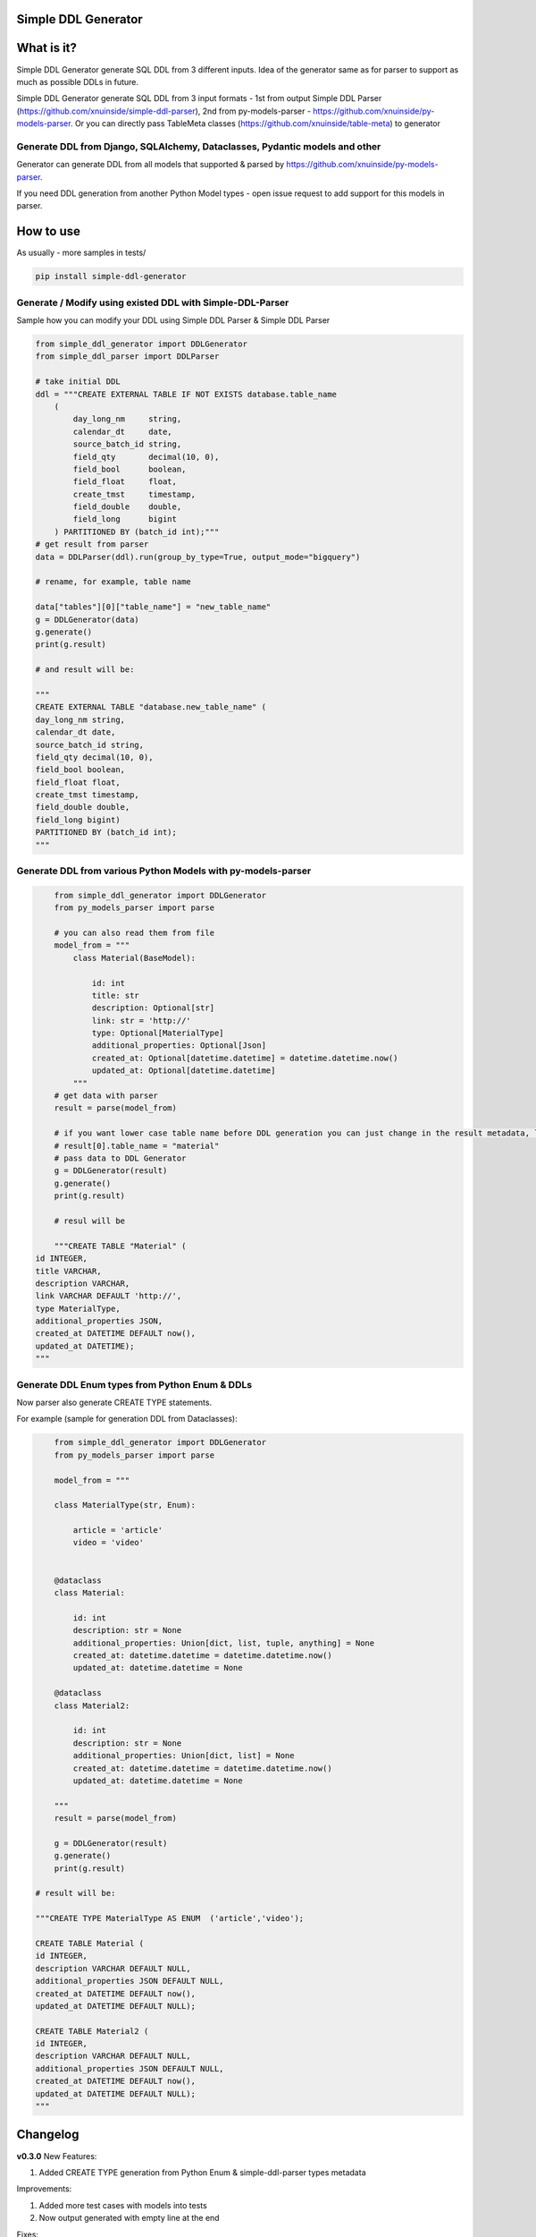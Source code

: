 
Simple DDL Generator
--------------------


.. image:: https://img.shields.io/pypi/v/simple-ddl-generator
   :target: https://img.shields.io/pypi/v/simple-ddl-generator
   :alt: badge1
 
.. image:: https://img.shields.io/pypi/l/simple-ddl-generator
   :target: https://img.shields.io/pypi/l/simple-ddl-generator
   :alt: badge2
 
.. image:: https://img.shields.io/pypi/pyversions/simple-ddl-generator
   :target: https://img.shields.io/pypi/pyversions/simple-ddl-generator
   :alt: badge3
 
.. image:: https://github.com/xnuinside/simple-ddl-generator/actions/workflows/main.yml/badge.svg
   :target: https://github.com/xnuinside/simple-ddl-generator/actions/workflows/main.yml/badge.svg
   :alt: workflow


What is it?
-----------

Simple DDL Generator generate SQL DDL from 3 different inputs. Idea of the generator same as for parser to support as much as possible DDLs in future.

Simple DDL Generator generate SQL DDL from 3 input formats - 1st from output Simple DDL Parser (https://github.com/xnuinside/simple-ddl-parser), 2nd from py-models-parser - https://github.com/xnuinside/py-models-parser. Or you can directly pass TableMeta classes (https://github.com/xnuinside/table-meta) to generator

Generate DDL from Django, SQLAlchemy, Dataclasses, Pydantic models and other
^^^^^^^^^^^^^^^^^^^^^^^^^^^^^^^^^^^^^^^^^^^^^^^^^^^^^^^^^^^^^^^^^^^^^^^^^^^^

Generator can generate DDL from all models that supported & parsed by https://github.com/xnuinside/py-models-parser.

If you need DDL generation from another Python Model types - open issue request to add support for this models in parser. 

How to use
----------

As usually - more samples in tests/ 

.. code-block:: bash


       pip install simple-ddl-generator

Generate / Modify using existed DDL with Simple-DDL-Parser
^^^^^^^^^^^^^^^^^^^^^^^^^^^^^^^^^^^^^^^^^^^^^^^^^^^^^^^^^^

Sample how you can modify your DDL using Simple DDL Parser & Simple DDL Parser

.. code-block:: python


       from simple_ddl_generator import DDLGenerator
       from simple_ddl_parser import DDLParser

       # take initial DDL
       ddl = """CREATE EXTERNAL TABLE IF NOT EXISTS database.table_name
           (
               day_long_nm     string,
               calendar_dt     date,
               source_batch_id string,
               field_qty       decimal(10, 0),
               field_bool      boolean,
               field_float     float,
               create_tmst     timestamp,
               field_double    double,
               field_long      bigint
           ) PARTITIONED BY (batch_id int);"""
       # get result from parser
       data = DDLParser(ddl).run(group_by_type=True, output_mode="bigquery")

       # rename, for example, table name

       data["tables"][0]["table_name"] = "new_table_name"
       g = DDLGenerator(data)
       g.generate()
       print(g.result)

       # and result will be:

       """
       CREATE EXTERNAL TABLE "database.new_table_name" (
       day_long_nm string,
       calendar_dt date,
       source_batch_id string,
       field_qty decimal(10, 0),
       field_bool boolean,
       field_float float,
       create_tmst timestamp,
       field_double double,
       field_long bigint)
       PARTITIONED BY (batch_id int);
       """

Generate DDL from various Python Models with py-models-parser
^^^^^^^^^^^^^^^^^^^^^^^^^^^^^^^^^^^^^^^^^^^^^^^^^^^^^^^^^^^^^

.. code-block:: python


       from simple_ddl_generator import DDLGenerator
       from py_models_parser import parse

       # you can also read them from file
       model_from = """
           class Material(BaseModel):

               id: int
               title: str
               description: Optional[str]
               link: str = 'http://'
               type: Optional[MaterialType]
               additional_properties: Optional[Json]
               created_at: Optional[datetime.datetime] = datetime.datetime.now()
               updated_at: Optional[datetime.datetime]
           """
       # get data with parser
       result = parse(model_from)

       # if you want lower case table name before DDL generation you can just change in the result metadata, like this:
       # result[0].table_name = "material"
       # pass data to DDL Generator
       g = DDLGenerator(result)
       g.generate()
       print(g.result)  

       # resul will be

       """CREATE TABLE "Material" (
   id INTEGER,
   title VARCHAR,
   description VARCHAR,
   link VARCHAR DEFAULT 'http://',
   type MaterialType,
   additional_properties JSON,
   created_at DATETIME DEFAULT now(),
   updated_at DATETIME);
   """

Generate DDL Enum types from Python Enum & DDLs
^^^^^^^^^^^^^^^^^^^^^^^^^^^^^^^^^^^^^^^^^^^^^^^

Now parser also generate CREATE TYPE statements.

For example (sample for generation DDL from Dataclasses):

.. code-block:: python


       from simple_ddl_generator import DDLGenerator
       from py_models_parser import parse

       model_from = """

       class MaterialType(str, Enum):

           article = 'article'
           video = 'video'


       @dataclass
       class Material:

           id: int
           description: str = None
           additional_properties: Union[dict, list, tuple, anything] = None
           created_at: datetime.datetime = datetime.datetime.now()
           updated_at: datetime.datetime = None

       @dataclass
       class Material2:

           id: int
           description: str = None
           additional_properties: Union[dict, list] = None
           created_at: datetime.datetime = datetime.datetime.now()
           updated_at: datetime.datetime = None

       """
       result = parse(model_from)

       g = DDLGenerator(result)
       g.generate()
       print(g.result)

   # result will be:

   """CREATE TYPE MaterialType AS ENUM  ('article','video');

   CREATE TABLE Material (
   id INTEGER,
   description VARCHAR DEFAULT NULL,
   additional_properties JSON DEFAULT NULL,
   created_at DATETIME DEFAULT now(),
   updated_at DATETIME DEFAULT NULL);

   CREATE TABLE Material2 (
   id INTEGER,
   description VARCHAR DEFAULT NULL,
   additional_properties JSON DEFAULT NULL,
   created_at DATETIME DEFAULT now(),
   updated_at DATETIME DEFAULT NULL);
   """

Changelog
---------

**v0.3.0**
New Features:


#. Added CREATE TYPE generation from Python Enum & simple-ddl-parser types metadata

Improvements:


#. Added more test cases with models into tests
#. Now output generated with empty line at the end

Fixes:


#. Fixed issue with "" in names if quotes already exists in table-name in metadata

**v0.2.0**


#. Updated parser version in tests.
#. Added support for EXTERNAL & IF NOT EXISTS statetements.
#. Added support for using py-models-parser output as input and added sample in README.md:

DDL Generation from Pydantic, SQLAlchemy and other python models.

**v0.1.0**

Base Generator Functionality with several test cases.
